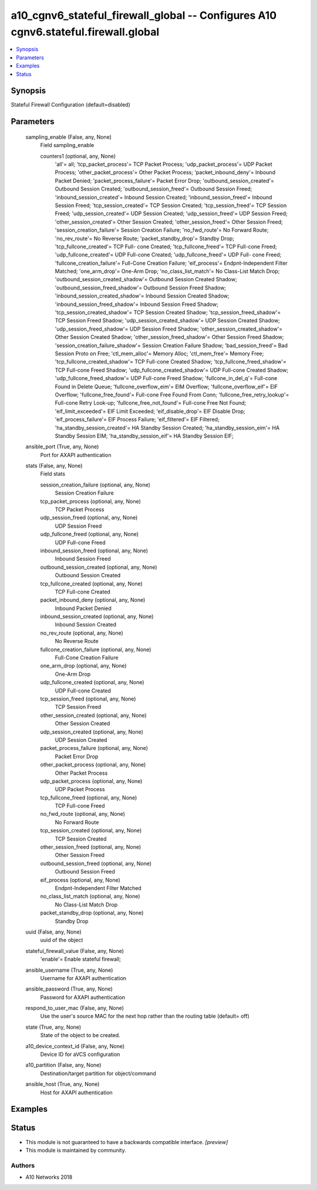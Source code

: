 .. _a10_cgnv6_stateful_firewall_global_module:


a10_cgnv6_stateful_firewall_global -- Configures A10 cgnv6.stateful.firewall.global
===================================================================================

.. contents::
   :local:
   :depth: 1


Synopsis
--------

Stateful Firewall Configuration (default=disabled)






Parameters
----------

  sampling_enable (False, any, None)
    Field sampling_enable


    counters1 (optional, any, None)
      'all'= all; 'tcp_packet_process'= TCP Packet Process; 'udp_packet_process'= UDP Packet Process; 'other_packet_process'= Other Packet Process; 'packet_inbound_deny'= Inbound Packet Denied; 'packet_process_failure'= Packet Error Drop; 'outbound_session_created'= Outbound Session Created; 'outbound_session_freed'= Outbound Session Freed; 'inbound_session_created'= Inbound Session Created; 'inbound_session_freed'= Inbound Session Freed; 'tcp_session_created'= TCP Session Created; 'tcp_session_freed'= TCP Session Freed; 'udp_session_created'= UDP Session Created; 'udp_session_freed'= UDP Session Freed; 'other_session_created'= Other Session Created; 'other_session_freed'= Other Session Freed; 'session_creation_failure'= Session Creation Failure; 'no_fwd_route'= No Forward Route; 'no_rev_route'= No Reverse Route; 'packet_standby_drop'= Standby Drop; 'tcp_fullcone_created'= TCP Full- cone Created; 'tcp_fullcone_freed'= TCP Full-cone Freed; 'udp_fullcone_created'= UDP Full-cone Created; 'udp_fullcone_freed'= UDP Full- cone Freed; 'fullcone_creation_failure'= Full-Cone Creation Failure; 'eif_process'= Endpnt-Independent Filter Matched; 'one_arm_drop'= One-Arm Drop; 'no_class_list_match'= No Class-List Match Drop; 'outbound_session_created_shadow'= Outbound Session Created Shadow; 'outbound_session_freed_shadow'= Outbound Session Freed Shadow; 'inbound_session_created_shadow'= Inbound Session Created Shadow; 'inbound_session_freed_shadow'= Inbound Session Freed Shadow; 'tcp_session_created_shadow'= TCP Session Created Shadow; 'tcp_session_freed_shadow'= TCP Session Freed Shadow; 'udp_session_created_shadow'= UDP Session Created Shadow; 'udp_session_freed_shadow'= UDP Session Freed Shadow; 'other_session_created_shadow'= Other Session Created Shadow; 'other_session_freed_shadow'= Other Session Freed Shadow; 'session_creation_failure_shadow'= Session Creation Failure Shadow; 'bad_session_freed'= Bad Session Proto on Free; 'ctl_mem_alloc'= Memory Alloc; 'ctl_mem_free'= Memory Free; 'tcp_fullcone_created_shadow'= TCP Full-cone Created Shadow; 'tcp_fullcone_freed_shadow'= TCP Full-cone Freed Shadow; 'udp_fullcone_created_shadow'= UDP Full-cone Created Shadow; 'udp_fullcone_freed_shadow'= UDP Full-cone Freed Shadow; 'fullcone_in_del_q'= Full-cone Found in Delete Queue; 'fullcone_overflow_eim'= EIM Overflow; 'fullcone_overflow_eif'= EIF Overflow; 'fullcone_free_found'= Full-cone Free Found From Conn; 'fullcone_free_retry_lookup'= Full-cone Retry Look-up; 'fullcone_free_not_found'= Full-cone Free Not Found; 'eif_limit_exceeded'= EIF Limit Exceeded; 'eif_disable_drop'= EIF Disable Drop; 'eif_process_failure'= EIF Process Failure; 'eif_filtered'= EIF Filtered; 'ha_standby_session_created'= HA Standby Session Created; 'ha_standby_session_eim'= HA Standby Session EIM; 'ha_standby_session_eif'= HA Standby Session EIF;



  ansible_port (True, any, None)
    Port for AXAPI authentication


  stats (False, any, None)
    Field stats


    session_creation_failure (optional, any, None)
      Session Creation Failure


    tcp_packet_process (optional, any, None)
      TCP Packet Process


    udp_session_freed (optional, any, None)
      UDP Session Freed


    udp_fullcone_freed (optional, any, None)
      UDP Full-cone Freed


    inbound_session_freed (optional, any, None)
      Inbound Session Freed


    outbound_session_created (optional, any, None)
      Outbound Session Created


    tcp_fullcone_created (optional, any, None)
      TCP Full-cone Created


    packet_inbound_deny (optional, any, None)
      Inbound Packet Denied


    inbound_session_created (optional, any, None)
      Inbound Session Created


    no_rev_route (optional, any, None)
      No Reverse Route


    fullcone_creation_failure (optional, any, None)
      Full-Cone Creation Failure


    one_arm_drop (optional, any, None)
      One-Arm Drop


    udp_fullcone_created (optional, any, None)
      UDP Full-cone Created


    tcp_session_freed (optional, any, None)
      TCP Session Freed


    other_session_created (optional, any, None)
      Other Session Created


    udp_session_created (optional, any, None)
      UDP Session Created


    packet_process_failure (optional, any, None)
      Packet Error Drop


    other_packet_process (optional, any, None)
      Other Packet Process


    udp_packet_process (optional, any, None)
      UDP Packet Process


    tcp_fullcone_freed (optional, any, None)
      TCP Full-cone Freed


    no_fwd_route (optional, any, None)
      No Forward Route


    tcp_session_created (optional, any, None)
      TCP Session Created


    other_session_freed (optional, any, None)
      Other Session Freed


    outbound_session_freed (optional, any, None)
      Outbound Session Freed


    eif_process (optional, any, None)
      Endpnt-Independent Filter Matched


    no_class_list_match (optional, any, None)
      No Class-List Match Drop


    packet_standby_drop (optional, any, None)
      Standby Drop



  uuid (False, any, None)
    uuid of the object


  stateful_firewall_value (False, any, None)
    'enable'= Enable stateful firewall;


  ansible_username (True, any, None)
    Username for AXAPI authentication


  ansible_password (True, any, None)
    Password for AXAPI authentication


  respond_to_user_mac (False, any, None)
    Use the user's source MAC for the next hop rather than the routing table (default= off)


  state (True, any, None)
    State of the object to be created.


  a10_device_context_id (False, any, None)
    Device ID for aVCS configuration


  a10_partition (False, any, None)
    Destination/target partition for object/command


  ansible_host (True, any, None)
    Host for AXAPI authentication









Examples
--------

.. code-block:: yaml+jinja

    





Status
------




- This module is not guaranteed to have a backwards compatible interface. *[preview]*


- This module is maintained by community.



Authors
~~~~~~~

- A10 Networks 2018

